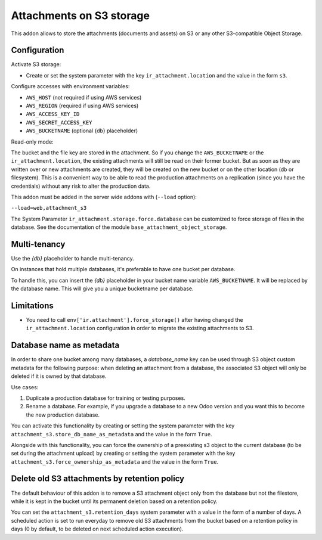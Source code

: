 Attachments on S3 storage
=========================

This addon allows to store the attachments (documents and assets) on S3 or any
other S3-compatible Object Storage.

Configuration
-------------

Activate S3 storage:

* Create or set the system parameter with the key ``ir_attachment.location``
  and the value in the form ``s3``.

Configure accesses with environment variables:

* ``AWS_HOST`` (not required if using AWS services)
* ``AWS_REGION`` (required if using AWS services)
* ``AWS_ACCESS_KEY_ID``
* ``AWS_SECRET_ACCESS_KEY``
* ``AWS_BUCKETNAME`` (optional {db} placeholder)

Read-only mode:

The bucket and the file key are stored in the attachment. So if you change the
``AWS_BUCKETNAME`` or the ``ir_attachment.location``, the existing attachments
will still be read on their former bucket. But as soon as they are written over
or new attachments are created, they will be created on the new bucket or on
the other location (db or filesystem). This is a convenient way to be able to
read the production attachments on a replication (since you have the
credentials) without any risk to alter the production data.

This addon must be added in the server wide addons with (``--load`` option):

``--load=web,attachment_s3``

The System Parameter ``ir_attachment.storage.force.database`` can be customized to
force storage of files in the database. See the documentation of the module
``base_attachment_object_storage``.

Multi-tenancy
-------------

Use the `{db}` placeholder to handle multi-tenancy.

On instances that hold multiple databases, it's preferable to have one bucket per database.

To handle this, you can insert the `{db}` placeholder in your bucket name variable ``AWS_BUCKETNAME``.
It will be replaced by the database name.
This will give you a unique bucketname per database.


Limitations
-----------

* You need to call ``env['ir.attachment'].force_storage()`` after
  having changed the ``ir_attachment.location`` configuration in order to
  migrate the existing attachments to S3.


Database name as metadata
-------------------------

In order to share one bucket among many databases, a `database_name` key can be used through S3 object custom metadata for the following purpose: when deleting an attachment from a database, the associated S3 object will only be deleted if it is owned by that database.

Use cases:

1. Duplicate a production database for training or testing purposes.
2. Rename a database. For example, if you upgrade a database to a new Odoo version and you want this to become the new production database.

You can activate this functionality by creating or setting the system parameter with the key ``attachment_s3.store_db_name_as_metadata`` and the value in the form ``True``.

Alongside with this functionality, you can force the ownership of a preexisting s3 object to the current database (to be set during the attachment upload) by creating or setting the system parameter with the key ``attachment_s3.force_ownership_as_metadata`` and the value in the form ``True``.


Delete old S3 attachments by retention policy
---------------------------------------------

The default behaviour of this addon is to remove a S3 attachment object only from the database but not the filestore, while it is kept in the bucket until its permanent deletion based on a retention policy.

You can set the ``attachment_s3.retention_days`` system parameter with a value in the form of a number of days. A scheduled action is set to run everyday to remove old S3 attachments from the bucket based on a retention policy in days (0 by default, to be deleted on next scheduled action execution).
